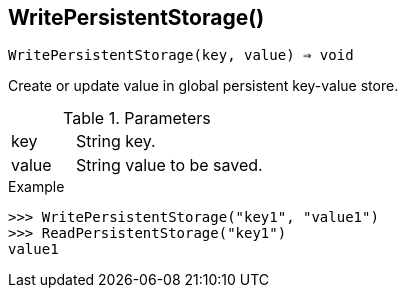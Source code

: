 == WritePersistentStorage()

[source,c]
----
WritePersistentStorage(key, value) ⇒ void
----

Create or update value in global persistent key-value store.

.Parameters
[cols="1,3" grid="none", frame="none"]
|===
|key|String key.
|value|String value to be saved.
|===

.Return

.Example
[.output]
....
>>> WritePersistentStorage("key1", "value1")
>>> ReadPersistentStorage("key1")
value1
....
